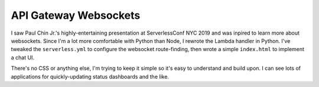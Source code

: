 ========================
 API Gateway Websockets
========================

I saw Paul Chin Jr.'s highly-entertaining presentation at
ServerlessConf NYC 2019 and was inpired to learn more about
websockets. Since I'm a lot more comfortable with Python than Node, I
rewrote the Lambda handler in Python. I've tweaked the
``serverless.yml`` to configure the websocket route-finding, then
wrote a simple ``index.html`` to implement a chat UI.

There's no CSS or anything else, I'm trying to keep it simple so it's
easy to understand and build upon. I can see lots of applications for
quickly-updating status dashboards and the like.
